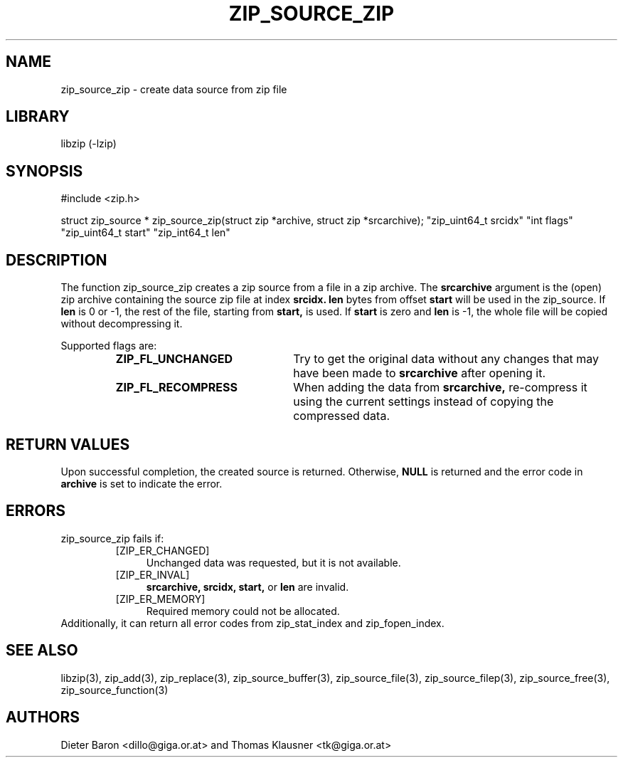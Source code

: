 .\" zip_source_zip.mdoc \-- create data source from zip file
.\" Copyright (C) 2004, 2005, 2008 Dieter Baron and Thomas Klausner
.\"
.\" This file is part of libzip, a library to manipulate ZIP archives.
.\" The authors can be contacted at <libzip@nih.at>
.\"
.\" Redistribution and use in source and binary forms, with or without
.\" modification, are permitted provided that the following conditions
.\" are met:
.\" 1. Redistributions of source code must retain the above copyright
.\"    notice, this list of conditions and the following disclaimer.
.\" 2. Redistributions in binary form must reproduce the above copyright
.\"    notice, this list of conditions and the following disclaimer in
.\"    the documentation and/or other materials provided with the
.\"    distribution.
.\" 3. The names of the authors may not be used to endorse or promote
.\"    products derived from this software without specific prior
.\"    written permission.
.\"
.\" THIS SOFTWARE IS PROVIDED BY THE AUTHORS ``AS IS'' AND ANY EXPRESS
.\" OR IMPLIED WARRANTIES, INCLUDING, BUT NOT LIMITED TO, THE IMPLIED
.\" WARRANTIES OF MERCHANTABILITY AND FITNESS FOR A PARTICULAR PURPOSE
.\" ARE DISCLAIMED.  IN NO EVENT SHALL THE AUTHORS BE LIABLE FOR ANY
.\" DIRECT, INDIRECT, INCIDENTAL, SPECIAL, EXEMPLARY, OR CONSEQUENTIAL
.\" DAMAGES (INCLUDING, BUT NOT LIMITED TO, PROCUREMENT OF SUBSTITUTE
.\" GOODS OR SERVICES; LOSS OF USE, DATA, OR PROFITS; OR BUSINESS
.\" INTERRUPTION) HOWEVER CAUSED AND ON ANY THEORY OF LIABILITY, WHETHER
.\" IN CONTRACT, STRICT LIABILITY, OR TORT (INCLUDING NEGLIGENCE OR
.\" OTHERWISE) ARISING IN ANY WAY OUT OF THE USE OF THIS SOFTWARE, EVEN
.\" IF ADVISED OF THE POSSIBILITY OF SUCH DAMAGE.
.\"
.TH ZIP_SOURCE_ZIP 3 "June 4, 2008" NiH
.SH "NAME"
zip_source_zip \- create data source from zip file
.SH "LIBRARY"
libzip (-lzip)
.SH "SYNOPSIS"
#include <zip.h>
.PP
struct zip_source *
zip_source_zip(struct zip *archive, struct zip *srcarchive); \
"zip_uint64_t srcidx" "int flags" "zip_uint64_t start" "zip_int64_t len"
.SH "DESCRIPTION"
The function
zip_source_zip
creates a zip source from a file in a zip archive.
The
\fBsrcarchive\fR
argument is the (open) zip archive containing the source zip file
at index
\fBsrcidx.\fR
\fBlen\fR
bytes from offset
\fBstart\fR
will be used in the zip_source.
If
\fBlen\fR
is 0 or \-1, the rest of the file, starting from
\fBstart,\fR
is used.
If
\fBstart\fR
is zero and
\fBlen\fR
is \-1, the whole file will be copied without decompressing it.
.PP
Supported flags are:
.RS
.TP 23
\fBZIP_FL_UNCHANGED\fR
Try to get the original data without any changes that may have been
made to
\fBsrcarchive\fR
after opening it.
.TP 23
\fBZIP_FL_RECOMPRESS\fR
When adding the data from
\fBsrcarchive,\fR
re-compress it using the current settings instead of copying the
compressed data.
.RE
.SH "RETURN VALUES"
Upon successful completion, the created source is returned.
Otherwise,
\fBNULL\fR
is returned and the error code in
\fBarchive\fR
is set to indicate the error.
.SH "ERRORS"
zip_source_zip
fails if:
.RS
.TP 4
[ZIP_ER_CHANGED]
Unchanged data was requested, but it is not available.
.TP 4
[ZIP_ER_INVAL]
\fBsrcarchive,\fR
\fBsrcidx,\fR
\fBstart,\fR
or
\fBlen\fR
are invalid.
.TP 4
[ZIP_ER_MEMORY]
Required memory could not be allocated.
.RE
Additionally, it can return all error codes from
zip_stat_index
and
zip_fopen_index.
.SH "SEE ALSO"
libzip(3),
zip_add(3),
zip_replace(3),
zip_source_buffer(3),
zip_source_file(3),
zip_source_filep(3),
zip_source_free(3),
zip_source_function(3)
.SH "AUTHORS"

Dieter Baron <dillo@giga.or.at>
and
Thomas Klausner <tk@giga.or.at>
